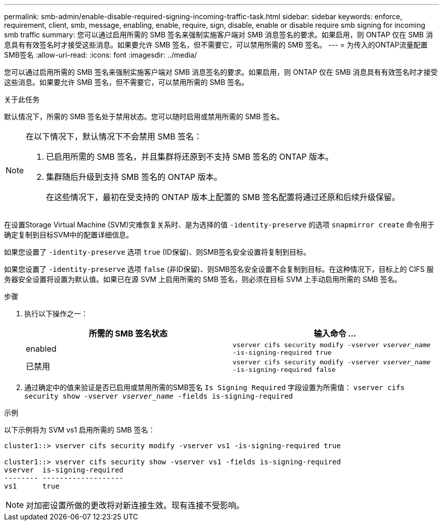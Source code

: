 ---
permalink: smb-admin/enable-disable-required-signing-incoming-traffic-task.html 
sidebar: sidebar 
keywords: enforce, requirement, client, smb, message, enabling, enable, require, sign, disable, enable or disable require smb signing for incoming smb traffic 
summary: 您可以通过启用所需的 SMB 签名来强制实施客户端对 SMB 消息签名的要求。如果启用，则 ONTAP 仅在 SMB 消息具有有效签名时才接受这些消息。如果要允许 SMB 签名，但不需要它，可以禁用所需的 SMB 签名。 
---
= 为传入的ONTAP流量配置SMB签名
:allow-uri-read: 
:icons: font
:imagesdir: ../media/


[role="lead"]
您可以通过启用所需的 SMB 签名来强制实施客户端对 SMB 消息签名的要求。如果启用，则 ONTAP 仅在 SMB 消息具有有效签名时才接受这些消息。如果要允许 SMB 签名，但不需要它，可以禁用所需的 SMB 签名。

.关于此任务
默认情况下，所需的 SMB 签名处于禁用状态。您可以随时启用或禁用所需的 SMB 签名。

[NOTE]
====
在以下情况下，默认情况下不会禁用 SMB 签名：

. 已启用所需的 SMB 签名，并且集群将还原到不支持 SMB 签名的 ONTAP 版本。
. 集群随后升级到支持 SMB 签名的 ONTAP 版本。
+
在这些情况下，最初在受支持的 ONTAP 版本上配置的 SMB 签名配置将通过还原和后续升级保留。



====
在设置Storage Virtual Machine (SVM)灾难恢复关系时、是为选择的值 `-identity-preserve` 的选项 `snapmirror create` 命令用于确定复制到目标SVM中的配置详细信息。

如果您设置了 `-identity-preserve` 选项 `true` (ID保留)、则SMB签名安全设置将复制到目标。

如果您设置了 `-identity-preserve` 选项 `false` (非ID保留)、则SMB签名安全设置不会复制到目标。在这种情况下，目标上的 CIFS 服务器安全设置将设置为默认值。如果已在源 SVM 上启用所需的 SMB 签名，则必须在目标 SVM 上手动启用所需的 SMB 签名。

.步骤
. 执行以下操作之一：
+
|===
| 所需的 SMB 签名状态 | 输入命令 ... 


 a| 
enabled
 a| 
`vserver cifs security modify -vserver _vserver_name_ -is-signing-required true`



 a| 
已禁用
 a| 
`vserver cifs security modify -vserver _vserver_name_ -is-signing-required false`

|===
. 通过确定中的值来验证是否已启用或禁用所需的SMB签名 `Is Signing Required` 字段设置为所需值： `vserver cifs security show -vserver _vserver_name_ -fields is-signing-required`


.示例
以下示例将为 SVM vs1 启用所需的 SMB 签名：

[listing]
----
cluster1::> vserver cifs security modify -vserver vs1 -is-signing-required true

cluster1::> vserver cifs security show -vserver vs1 -fields is-signing-required
vserver  is-signing-required
-------- -------------------
vs1      true
----
[NOTE]
====
对加密设置所做的更改将对新连接生效。现有连接不受影响。

====